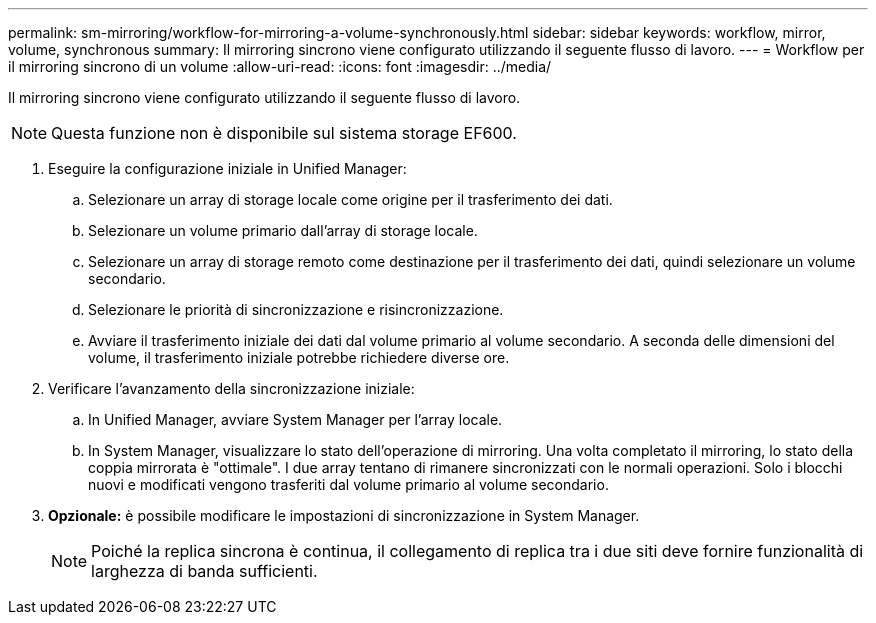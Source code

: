 ---
permalink: sm-mirroring/workflow-for-mirroring-a-volume-synchronously.html 
sidebar: sidebar 
keywords: workflow, mirror, volume, synchronous 
summary: Il mirroring sincrono viene configurato utilizzando il seguente flusso di lavoro. 
---
= Workflow per il mirroring sincrono di un volume
:allow-uri-read: 
:icons: font
:imagesdir: ../media/


[role="lead"]
Il mirroring sincrono viene configurato utilizzando il seguente flusso di lavoro.

[NOTE]
====
Questa funzione non è disponibile sul sistema storage EF600.

====
. Eseguire la configurazione iniziale in Unified Manager:
+
.. Selezionare un array di storage locale come origine per il trasferimento dei dati.
.. Selezionare un volume primario dall'array di storage locale.
.. Selezionare un array di storage remoto come destinazione per il trasferimento dei dati, quindi selezionare un volume secondario.
.. Selezionare le priorità di sincronizzazione e risincronizzazione.
.. Avviare il trasferimento iniziale dei dati dal volume primario al volume secondario. A seconda delle dimensioni del volume, il trasferimento iniziale potrebbe richiedere diverse ore.


. Verificare l'avanzamento della sincronizzazione iniziale:
+
.. In Unified Manager, avviare System Manager per l'array locale.
.. In System Manager, visualizzare lo stato dell'operazione di mirroring. Una volta completato il mirroring, lo stato della coppia mirrorata è "ottimale". I due array tentano di rimanere sincronizzati con le normali operazioni. Solo i blocchi nuovi e modificati vengono trasferiti dal volume primario al volume secondario.


. *Opzionale:* è possibile modificare le impostazioni di sincronizzazione in System Manager.
+
[NOTE]
====
Poiché la replica sincrona è continua, il collegamento di replica tra i due siti deve fornire funzionalità di larghezza di banda sufficienti.

====

